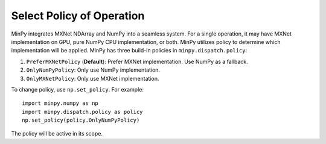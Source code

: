Select Policy of Operation
==========================

MinPy integrates MXNet NDArray and NumPy into a seamless system. For a single operation, it may have MXNet
implementation on GPU, pure NumPy CPU implementation, or both. MinPy utilizes policy to determine which
implementation will be applied. MinPy has three build-in policies in ``minpy.dispatch.policy``:

1. ``PreferMXNetPolicy`` (**Default**): Prefer MXNet implementation. Use NumPy as a fallback.
2. ``OnlyNumPyPolicy``: Only use NumPy implementation.
3. ``OnlyMXNetPolicy``: Only use MXNet implementation.

To change policy, use ``np.set_policy``. For example:
::

    import minpy.numpy as np
    import minpy.dispatch.policy as policy
    np.set_policy(policy.OnlyNumPyPolicy)

The policy will be active in its scope.
